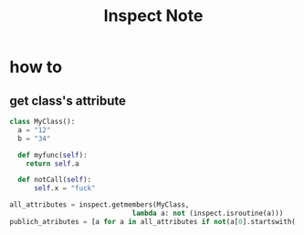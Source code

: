 #+TITLE: Inspect Note

* how to
** get class's attribute
:PROPERTIES:
:ID:       03c7a103-7763-487f-86a7-e345e27b1ac5
:END:
#+BEGIN_SRC python
class MyClass():
  a = "12"
  b = "34"

  def myfunc(self):
    return self.a

  def notCall(self):
      self.x = "fuck"

all_attributes = inspect.getmembers(MyClass,
                              lambda a: not (inspect.isroutine(a)))
publich_atributes = [a for a in all_attributes if not(a[0].startswith('__') and a[0].endswith('__'))]
#+END_SRC
